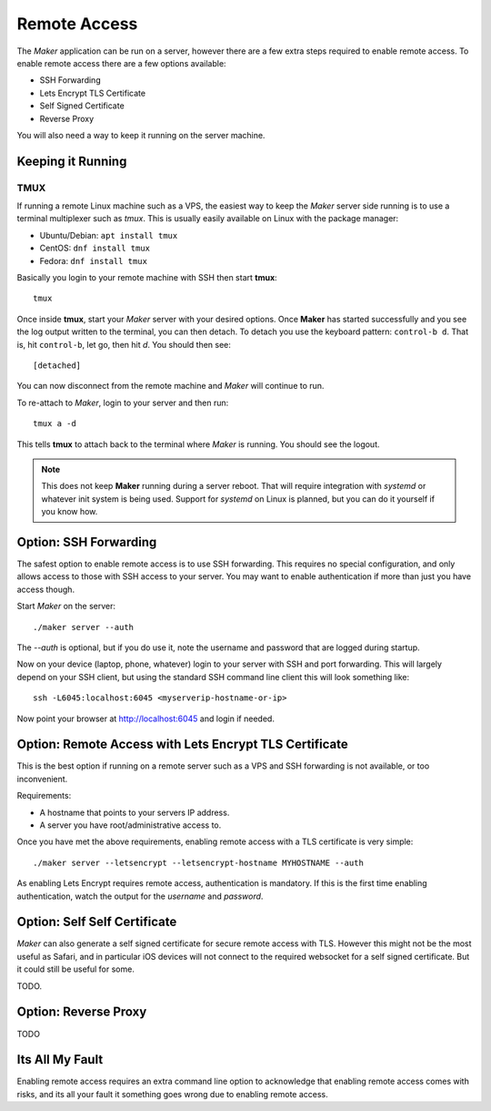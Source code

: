 Remote Access
=============

The *Maker* application can be run on a server, however there are a
few extra steps required to enable remote access. To enable remote
access there are a few options available:

* SSH Forwarding
* Lets Encrypt TLS Certificate
* Self Signed Certificate
* Reverse Proxy

You will also need a way to keep it running on the server machine.

Keeping it Running
------------------

TMUX
~~~~

If running a remote Linux machine such as a VPS, the easiest way to
keep the *Maker* server side running is to use a terminal multiplexer
such as *tmux*. This is usually easily available on Linux with the
package manager:

* Ubuntu/Debian: ``apt install tmux``
* CentOS: ``dnf install tmux``
* Fedora: ``dnf install tmux``

Basically you login to your remote machine with SSH then start **tmux**::

  tmux

Once inside **tmux**, start your *Maker* server with your desired
options.  Once **Maker** has started successfully and you see the log
output written to the terminal, you can then detach. To detach you use
the keyboard pattern: ``control-b d``. That is, hit ``control-b``, let
go, then hit `d`. You should then see::

  [detached]

You can now disconnect from the remote machine and *Maker* will
continue to run.

To re-attach to *Maker*, login to your server and then run::

  tmux a -d

This tells **tmux** to attach back to the terminal where *Maker* is
running.  You should see the logout.

.. note:: This does not keep **Maker** running during a server
          reboot. That will require integration with *systemd* or
          whatever init system is being used.  Support for *systemd*
          on Linux is planned, but you can do it yourself if you know
          how.

Option: SSH Forwarding
----------------------

The safest option to enable remote access is to use SSH forwarding.
This requires no special configuration, and only allows access to
those with SSH access to your server. You may want to enable
authentication if more than just you have access though.

Start *Maker* on the server::

  ./maker server --auth

The `--auth` is optional, but if you do use it, note the username and
password that are logged during startup.

Now on your device (laptop, phone, whatever) login to your server with
SSH and port forwarding. This will largely depend on your SSH client,
but using the standard SSH command line client this will look
something like::

  ssh -L6045:localhost:6045 <myserverip-hostname-or-ip>
  
Now point your browser at http://localhost:6045 and login if needed.

Option: Remote Access with Lets Encrypt TLS Certificate
-------------------------------------------------------

This is the best option if running on a remote server such as a VPS
and SSH forwarding is not available, or too inconvenient.

Requirements:

* A hostname that points to your servers IP address.
* A server you have root/administrative access to.

Once you have met the above requirements, enabling remote access with
a TLS certificate is very simple::

  ./maker server --letsencrypt --letsencrypt-hostname MYHOSTNAME --auth

As enabling Lets Encrypt requires remote access, authentication is
mandatory. If this is the first time enabling authentication, watch
the output for the *username* and *password*.

Option: Self Self Certificate
-----------------------------

*Maker* can also generate a self signed certificate for secure remote
access with TLS. However this might not be the most useful as Safari,
and in particular iOS devices will not connect to the required
websocket for a self signed certificate. But it could still be useful
for some.

TODO.

Option: Reverse Proxy
---------------------

TODO

Its All My Fault
----------------

Enabling remote access requires an extra command line option to
acknowledge that enabling remote access comes with risks, and its all
your fault it something goes wrong due to enabling remote access.

.. option:: --its-all-my-fault
